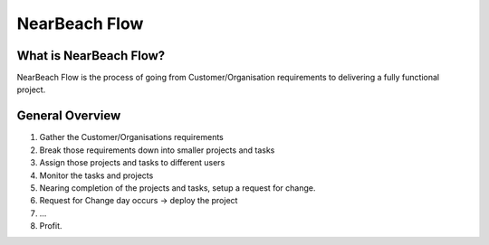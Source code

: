 NearBeach Flow
==============

What is NearBeach Flow?
-----------------------

NearBeach Flow is the process of going from Customer/Organisation requirements
to delivering a fully functional project.

  .. image:: images/NearBeach-flow.png


General Overview
----------------

#. Gather the Customer/Organisations requirements

#. Break those requirements down into smaller projects and tasks

#. Assign those projects and tasks to different users

#. Monitor the tasks and projects

#. Nearing completion of the projects and tasks, setup a request for change.

#. Request for Change day occurs -> deploy the project

#. ...

#. Profit.

